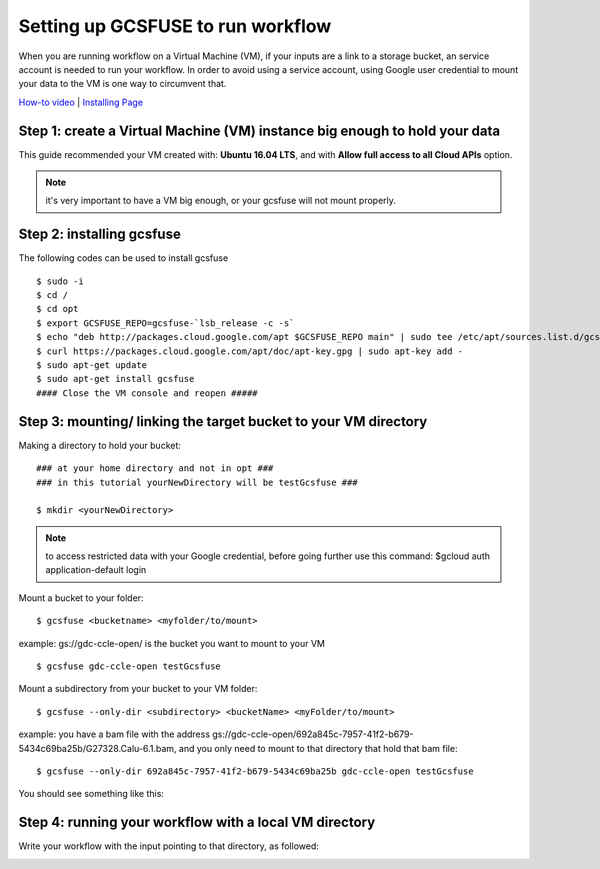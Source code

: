 ==================================
Setting up GCSFUSE to run workflow
==================================

When you are running workflow on a Virtual Machine (VM), if your inputs are a link to a storage bucket, an service account is needed to run your workflow.
In order to avoid using a service account, using Google user credential to mount your data to the VM is one way to circumvent that.


`How-to video <https://www.youtube.com/watch?v=mE6dLYOf8BA>`_ | `Installing Page <https://github.com/GoogleCloudPlatform/gcsfuse/blob/master/docs/installing.md>`_

Step 1: create a Virtual Machine (VM) instance big enough to hold your data
===========================================================================


This guide recommended your VM created with: **Ubuntu 16.04 LTS**, and with **Allow full access to all Cloud APIs** option.


.. note:: it's very important to have a VM big enough, or your gcsfuse will not mount properly.

Step 2: installing gcsfuse
==========================
The following codes can be used to install gcsfuse
::

   $ sudo -i
   $ cd /
   $ cd opt
   $ export GCSFUSE_REPO=gcsfuse-`lsb_release -c -s`
   $ echo "deb http://packages.cloud.google.com/apt $GCSFUSE_REPO main" | sudo tee /etc/apt/sources.list.d/gcsfuse.list
   $ curl https://packages.cloud.google.com/apt/doc/apt-key.gpg | sudo apt-key add -
   $ sudo apt-get update
   $ sudo apt-get install gcsfuse
   #### Close the VM console and reopen #####


Step 3: mounting/ linking the target bucket to your VM directory
================================================================
Making a directory to hold your bucket:
::

   ### at your home directory and not in opt ###
   ### in this tutorial yourNewDirectory will be testGcsfuse ###

   $ mkdir <yourNewDirectory>

.. note:: to access restricted data with your Google credential, before going further use this command: $gcloud auth application-default login

Mount a bucket to your folder:

::

   $ gcsfuse <bucketname> <myfolder/to/mount>

example: gs://gdc-ccle-open/ is the bucket you want to mount to your VM

::

   $ gcsfuse gdc-ccle-open testGcsfuse

Mount a subdirectory from your bucket to your VM folder:

::

   $ gcsfuse --only-dir <subdirectory> <bucketName> <myFolder/to/mount>

example: you have a bam file with the address gs://gdc-ccle-open/692a845c-7957-41f2-b679-5434c69ba25b/G27328.Calu-6.1.bam,
and you only need to mount to that directory that hold that bam file:

::

   $ gcsfuse --only-dir 692a845c-7957-41f2-b679-5434c69ba25b gdc-ccle-open testGcsfuse

You should see something like this:

.. image:: images/WorkflowWithGCSFUSE.jpg
   :align: left

.. image:: images/WorkflowWithGCSFUSE_2.jpg
   :align: left
   
Step 4: running your workflow with a local VM directory
=======================================================
Write your workflow with the input pointing to that directory, as followed:

.. image:: images/WorkflowWithGCSFUSE_1.jpg
   :align: left
